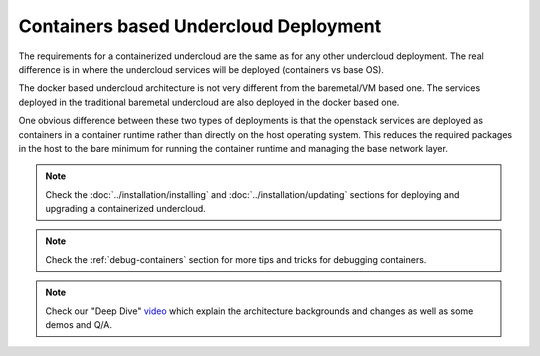 Containers based Undercloud Deployment
======================================

The requirements for a containerized undercloud are the same as for any other
undercloud deployment. The real difference is in where the undercloud services
will be deployed (containers vs base OS).

The docker based undercloud architecture is not very different from the
baremetal/VM based one. The services deployed in the traditional baremetal
undercloud are also deployed in the docker based one.

One obvious difference between these two types of deployments is that the
openstack services are deployed as containers in a container runtime rather than
directly on the host operating system. This reduces the required packages in
the host to the bare minimum for running the container runtime and managing the
base network layer.

.. note:: Check the :doc:`../installation/installing` and :doc:`../installation/updating`
          sections for deploying and upgrading a containerized undercloud.

.. note:: Check the :ref:`debug-containers` section for more tips and tricks for
          debugging containers.

.. note:: Check our "Deep Dive" video_ which explain the architecture backgrounds and changes
          as well as some demos and Q/A.

.. _video: https://www.youtube.com/watch?v=lv233gPynwk
